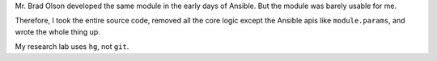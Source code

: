 Mr. Brad Olson developed the same module in the early days of Ansible.
But the module was barely usable for me.


Therefore, I took the entire source code, removed all the core logic 
except the Ansible apis like ``module.params``, and wrote the whole thing up.


My research lab uses ``hg``, not ``git``.

